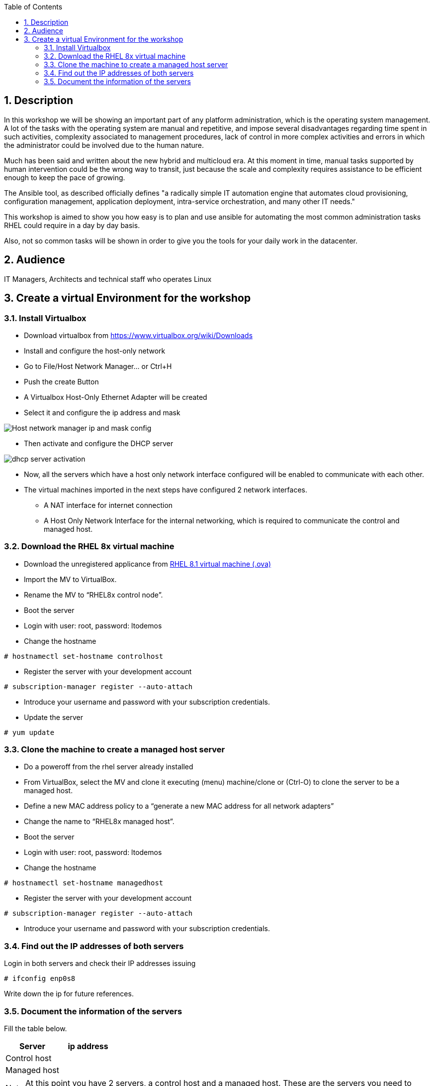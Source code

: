 :scrollbar:
:data-uri:
:toc2:
:imagesdir: images

:numbered:

== Description

In this workshop we will be showing an important part of any platform administration, which is the operating system management. A lot of the tasks with the operating system are manual and repetitive, and impose several disadvantages regarding time spent in such activities, complexity associated to management procedures, lack of control in more complex activities and errors in which the administrator could be involved due to the human nature.

Much has been said and written about the new hybrid and multicloud era. At this moment in time, manual tasks supported by human intervention could be the wrong way to transit, just because the scale and complexity requires assistance to be efficient enough to keep the pace of growing.

The Ansible tool, as described officially defines  "a radically simple IT automation engine that automates cloud provisioning, configuration management, application deployment, intra-service orchestration, and many other IT needs." 

This workshop is aimed to show you how easy is to plan and use ansible for automating the most common administration tasks RHEL could require in a day by day basis.

Also, not so common tasks will be shown in order to give you the tools for your daily work in the datacenter.

== Audience
IT Managers, Architects and technical staff who operates Linux

== Create a virtual Environment for the workshop

=== Install Virtualbox

* Download virtualbox from https://www.virtualbox.org/wiki/Downloads
* Install and configure the host-only network 
* Go to File/Host Network Manager… or Ctrl+H
* Push the create Button
* A Virtualbox Host-Only Ethernet Adapter will be created
* Select it and configure the ip address and mask

image::host_network_manager_ip_mask_config.png[Host network manager ip and mask config]

* Then activate and configure the DHCP server

image::dhcp_activation.png[dhcp server activation]

* Now, all the servers which have a host only network interface configured will be enabled to communicate with each other.
* The virtual machines imported in the next steps have configured 2 network interfaces.
- A NAT interface for internet connection
- A Host Only Network Interface for the internal networking, which is required to communicate the control and managed host.

=== Download the RHEL 8x virtual machine


* Download the unregistered applicance from 
https://1drv.ms/u/s!AjxeDEQoUvfXmgEVes7JRvcp-Hpc?e=FVQN1G[RHEL 8.1 virtual machine (.ova)^]
* Import the MV to VirtualBox.
* Rename the MV to “RHEL8x control node”.
* Boot the server
* Login with user: root, password: ltodemos
* Change the hostname

[source,bash]
-----------------
# hostnamectl set-hostname controlhost
-----------------

* Register the server with your development account

[source,bash]
-----------------
# subscription-manager register --auto-attach
-----------------
* Introduce your username and password with your subscription credentials.
* Update the server

[source,bash]
-----------------
# yum update
-----------------

=== Clone the machine to create a managed host server

* Do a poweroff from the rhel server already installed
* From VirtualBox, select the MV and clone it executing (menu) machine/clone or (Ctrl-O) to clone the server to be a managed host.
* Define a new MAC address policy to a “generate a new MAC address for all network adapters”
* Change the name to “RHEL8x managed host”.
* Boot the server
* Login with user: root, password: ltodemos
* Change the hostname

[source,bash]
-----------------
# hostnamectl set-hostname managedhost
-----------------
* Register the server with your development account

[source,bash]
-----------------
# subscription-manager register --auto-attach
-----------------

* Introduce your username and password with your subscription credentials.

=== Find out the IP addresses of both servers

Login in both servers and check their IP addresses issuing

[source,bash]
-----------------
# ifconfig enp0s8
-----------------

Write down the ip for future references.

=== Document the information of the servers

Fill the table below.

[options="header"]
|=======================
|Server | ip address
|Control host |
|Managed host |
|=======================

[NOTE]
At this point you have 2 servers, a control host and a managed host. These are the servers you need to follow this workshop.
